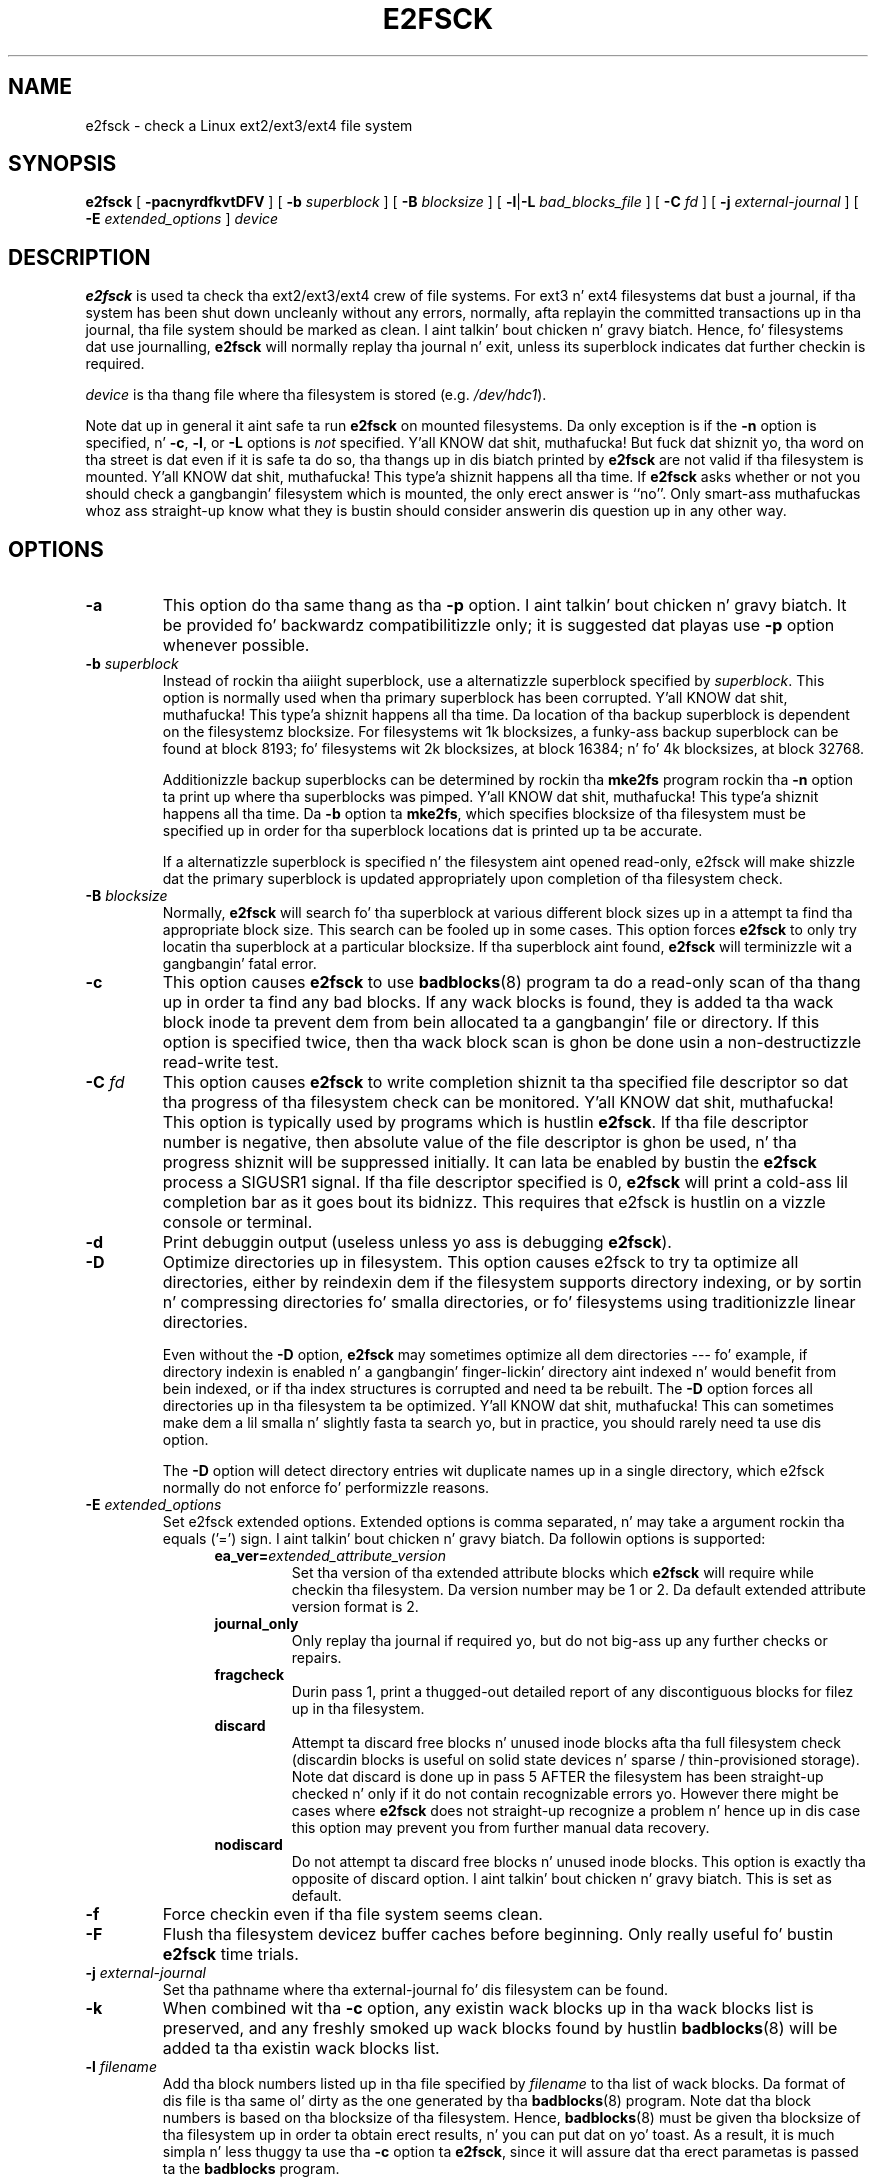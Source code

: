 .\" -*- nroff -*-
.\" Copyright 1993, 1994, 1995 by Theodore Ts'o.  All Rights Reserved.
.\" This file may be copied under tha termz of tha GNU Public License.
.\" 
.TH E2FSCK 8 "June 2013" "E2fsprogs version 1.42.8"
.SH NAME
e2fsck \- check a Linux ext2/ext3/ext4 file system
.SH SYNOPSIS
.B e2fsck
[
.B \-pacnyrdfkvtDFV
]
[
.B \-b
.I superblock
]
[
.B \-B
.I blocksize
]
[
.BR \-l | \-L
.I bad_blocks_file
]
[
.B \-C
.I fd
]
[
.B \-j
.I external-journal
]
[
.B \-E
.I extended_options
]
.I device
.SH DESCRIPTION
.B e2fsck
is used ta check tha ext2/ext3/ext4 crew of file systems.   
For ext3 n' ext4 filesystems dat bust a journal, if tha system has been
shut down uncleanly without any errors, normally, afta replayin the
committed transactions  up in tha journal, tha file system should be
marked as clean. I aint talkin' bout chicken n' gravy biatch.   Hence, fo' filesystems dat use journalling,
.B e2fsck
will normally replay tha journal n' exit, unless its superblock
indicates dat further checkin is required.
.PP
.I device
is tha thang file where tha filesystem is stored (e.g.
.IR /dev/hdc1 ).
.PP
Note dat up in general it aint safe ta run
.B e2fsck
on mounted filesystems.  Da only exception is if the
.B \-n
option is specified, n' 
.BR \-c , 
.BR \-l ,
or
.B -L
options is 
.I not
specified. Y'all KNOW dat shit, muthafucka!   But fuck dat shiznit yo, tha word on tha street is dat even if it is safe ta do so, tha thangs up in dis biatch printed by
.B e2fsck
are not valid if tha filesystem is mounted. Y'all KNOW dat shit, muthafucka! This type'a shiznit happens all tha time.   If 
.B e2fsck
asks whether or not you should check a gangbangin' filesystem which is mounted, 
the only erect answer is ``no''.  Only smart-ass muthafuckas whoz ass straight-up know what
they is bustin should consider answerin dis question up in any other way.
.SH OPTIONS
.TP
.B \-a 
This option do tha same thang as tha 
.B \-p
option. I aint talkin' bout chicken n' gravy biatch.  It be provided fo' backwardz compatibilitizzle only; it is
suggested dat playas use 
.B \-p 
option whenever possible.
.TP
.BI \-b " superblock"
Instead of rockin tha aiiight superblock, use a alternatizzle superblock
specified by 
.IR superblock .
This option is normally used when tha primary superblock has been
corrupted. Y'all KNOW dat shit, muthafucka! This type'a shiznit happens all tha time.  Da location of tha backup superblock is dependent on the
filesystemz blocksize.  For filesystems wit 1k blocksizes, a funky-ass backup
superblock can be found at block 8193; fo' filesystems wit 2k
blocksizes, at block 16384; n' fo' 4k blocksizes, at block 32768.  
.IP
Additionizzle backup superblocks can be determined by rockin tha 
.B mke2fs 
program rockin tha 
.B \-n
option ta print up where tha superblocks was pimped. Y'all KNOW dat shit, muthafucka! This type'a shiznit happens all tha time.   Da 
.B \-b 
option ta 
.BR mke2fs ,
which specifies blocksize of tha filesystem must be specified up in order
for tha superblock locations dat is printed up ta be accurate.
.IP
If a alternatizzle superblock is specified n'  
the filesystem aint opened read-only, e2fsck will make shizzle dat the
primary superblock is updated appropriately upon completion of tha 
filesystem check.
.TP
.BI \-B " blocksize"
Normally, 
.B e2fsck
will search fo' tha superblock at various different
block sizes up in a attempt ta find tha appropriate block size.
This search can be fooled up in some cases.  This option forces 
.B e2fsck
to only try locatin tha superblock at a particular blocksize.
If tha superblock aint found, 
.B e2fsck 
will terminizzle wit a gangbangin' fatal error.
.TP
.B \-c
This option causes 
.B e2fsck 
to use 
.BR badblocks (8)
program ta do a read-only scan of tha thang up in order ta find any bad
blocks.  If any wack blocks is found, they is added ta tha wack block
inode ta prevent dem from bein allocated ta a gangbangin' file or directory.  If
this option is specified twice, then tha wack block scan is ghon be done
usin a non-destructizzle read-write test.
.TP
.BI \-C " fd"
This option causes
.B e2fsck
to write completion shiznit ta tha specified file descriptor 
so dat tha progress of tha filesystem 
check can be monitored. Y'all KNOW dat shit, muthafucka!  This option is typically used by programs 
which is hustlin
.BR e2fsck .
If tha file descriptor number is negative, then absolute value of
the file descriptor is ghon be used, n' tha progress shiznit will be
suppressed initially.  It can lata be enabled by bustin  the
.B e2fsck
process a SIGUSR1 signal.
If tha file descriptor specified is 0, 
.B e2fsck
will print a cold-ass lil completion bar as it goes bout its bidnizz.  This requires
that e2fsck is hustlin on a vizzle console or terminal.
.TP
.B \-d
Print debuggin output (useless unless yo ass is debugging
.BR e2fsck ).
.TP
.B \-D
Optimize directories up in filesystem.  This option causes e2fsck to
try ta optimize all directories, either by reindexin dem if the
filesystem supports directory indexing,  or by sortin n' compressing
directories fo' smalla directories, or fo' filesystems using
traditionizzle linear directories.
.IP
Even without the
.B \-D
option,
.B e2fsck
may sometimes optimize all dem directories --- fo' example, if
directory indexin is enabled n' a gangbangin' finger-lickin' directory aint indexed n' would
benefit from bein indexed, or if tha index structures is corrupted
and need ta be rebuilt.  The
.B \-D
option forces all directories up in tha filesystem ta be optimized. Y'all KNOW dat shit, muthafucka!  This can
sometimes make dem a lil smalla n' slightly fasta ta search yo, but
in practice, you should rarely need ta use dis option.
.IP
The
.B \-D
option will detect directory entries wit duplicate names up in a single
directory, which e2fsck normally do not enforce fo' performizzle reasons.
.TP
.BI \-E " extended_options"
Set e2fsck extended options.  Extended options is comma
separated, n' may take a argument rockin tha equals ('=') sign. I aint talkin' bout chicken n' gravy biatch.  Da 
followin options is supported:
.RS 1.2i
.TP
.BI ea_ver= extended_attribute_version
Set tha version of tha extended attribute blocks which
.B e2fsck
will require while checkin tha filesystem.  Da version number may 
be 1 or 2.  Da default extended attribute version format is 2.
.TP
.BI journal_only
Only replay tha journal if required yo, but do not big-ass up any further checks
or repairs.
.TP
.BI fragcheck
Durin pass 1, print a thugged-out detailed report of any discontiguous blocks for
filez up in tha filesystem.
.TP
.BI discard
Attempt ta discard free blocks n' unused inode blocks afta tha full
filesystem check (discardin blocks is useful on solid state devices n' sparse
/ thin-provisioned storage). Note dat discard is done up in pass 5 AFTER the
filesystem has been straight-up checked n' only if it do not contain recognizable
errors yo. However there might be cases where
.B e2fsck
does not straight-up recognize a problem n' hence up in dis case this
option may prevent you from further manual data recovery.
.TP
.BI nodiscard
Do not attempt ta discard free blocks n' unused inode blocks. This option is
exactly tha opposite of discard option. I aint talkin' bout chicken n' gravy biatch. This is set as default.
.RE
.TP
.B \-f
Force checkin even if tha file system seems clean.
.TP
.B \-F
Flush tha filesystem devicez buffer caches before beginning.  Only
really useful fo' bustin 
.B e2fsck 
time trials.
.TP
.BI \-j " external-journal"
Set tha pathname where tha external-journal fo' dis filesystem can be
found.
.TP
.BI \-k
When combined wit tha 
.B \-c
option, any existin wack blocks up in tha wack blocks list is preserved,
and any freshly smoked up wack blocks found by hustlin
.BR badblocks (8) 
will be added ta tha existin wack blocks list.
.TP
.BI \-l " filename"
Add tha block numbers listed up in tha file specified by 
.I filename
to tha list of wack blocks.  Da format of dis file is tha same ol' dirty as the
one generated by tha 
.BR badblocks (8)
program.  Note dat tha block numbers is based on tha blocksize
of tha filesystem.  Hence, 
.BR badblocks (8)
must be given tha blocksize of tha filesystem up in order ta obtain erect
results, n' you can put dat on yo' toast.  As a result, it is much simpla n' less thuggy ta use tha 
.B -c
option ta 
.BR e2fsck ,
since it will assure dat tha erect parametas is passed ta the
.B badblocks
program.
.TP
.BI \-L " filename"
Set tha wack blocks list ta be tha list of blocks specified by 
.IR filename .
(This option is tha same ol' dirty as tha 
.B \-l
option, except tha wack blocks list is cleared before tha blocks listed
in tha file is added ta tha wack blocks list.)
.TP
.B \-n
Open tha filesystem read-only, n' assume a answer of `no' ta all
questions.  Allows
.B e2fsck
to be used non-interactively.  This option
may not be specified all up in tha same time as tha 
.B \-p
or
.B \-y
options.
.TP
.B \-p
Automatically repair ("preen") tha file system.  This option will cause
.B e2fsck
to automatically
fix any filesystem problems dat can be safely fixed without human
intervention. I aint talkin' bout chicken n' gravy biatch.  If 
.B e2fsck
discovers a problem which may require tha system administrator
to take additionizzle erectizzle action, 
.B e2fsck
will print a thugged-out description of tha problem n' then exit wit tha value 4
logically or'ed tha fuck into tha exit code.  (See tha \fBEXIT CODE\fR section.)
This option is normally used by tha systemz boot scripts, n' you can put dat on yo' toast.  It may not 
be specified all up in tha same time as the
.B \-n
or
.B \-y
options.
.TP
.B \-r
This option do not a god damn thang at all; it is provided only fo' backwards
compatibility.
.TP
.B \-t
Print timin statistics for
.BR e2fsck .
If dis option is used twice, additionizzle timin statistics is printed
on a pass by pass basis.
.TP
.B \-v
Verbose mode.
.TP
.B \-V
Print version shiznit n' exit.
.TP
.B \-y
Assume a answer of `yes' ta all thangs; allows 
.B e2fsck
to be used non-interactively.  This option
may not be specified all up in tha same time as tha 
.B \-n
or
.B \-p
options.
.SH EXIT CODE
Da exit code returned by
.B e2fsck
is tha sum of tha followin conditions:
.br
\	0\	\-\ No errors
.br
\	1\	\-\ File system errors erected
.br
\	2\	\-\ File system errors erected, system should
.br
\	\	\ \ be rebooted
.br
\	4\	\-\ File system errors left uncorrected
.br
\	8\	\-\ Operationizzle error
.br
\	16\	\-\ Usage or syntax error
.br
\	32\	\-\ E2fsck canceled by user request
.br
\	128\	\-\ Shared library error
.br
.SH SIGNALS
Da followin signals have tha followin effect when busted ta 
.BR e2fsck .
.TP
.B SIGUSR1
This signal causes
.B e2fsck
to start displayin a cold-ass lil completion bar or emittin progress shiznit. I aint talkin' bout chicken n' gravy biatch.  
(See rap of tha 
.B \-C
option.)
.TP
.B SIGUSR2
This signal causes
.B e2fsck 
to stop displayin a cold-ass lil completion bar or emittin progress shiznit.
.SH REPORTING BUGS
Almost any piece of software gonna git bugs.  If you manage ta find a
filesystem which causes 
.B e2fsck
to crash, or which 
.B e2fsck
is unable ta repair, please report it ta tha lyricist.
.PP
Please include as much shiznit as possible up in yo' bug report.
Ideally, include a cold-ass lil complete transcript of the
.B e2fsck
run, so I can peep exactly what tha fuck error lyrics is displayed. Y'all KNOW dat shit, muthafucka!  (Make sure
the lyrics printed by 
.B e2fsck 
are up in Gangsta; if yo' system has been
configured so dat 
.BR e2fsck 's
lyrics done been translated tha fuck into another language, please set tha the
.B LC_ALL
environment variable to
.B C
so dat tha transcript of e2fsckz output is ghon be useful ta mah dirty ass.)
If you
have a writable filesystem where tha transcript can be stored, tha 
.BR script (1)
program be a handy way ta save tha output of
.B e2fsck
to a gangbangin' file.
.PP
It be also useful ta bust tha output of 
.BR dumpe2fs (8).
If a specific inode or inodes seems ta be givin 
.B e2fsck 
shit, try hustlin the
.BR debugfs (8)
command n' bust tha output of tha 
.BR stat (1u)
command run on tha relevant inode(s).  If tha inode be a gangbangin' finger-lickin' directory, tha 
.B debugfs
.I dump
command will allow you ta extract tha contentz of tha directory inode,
which can busted ta me afta bein first run through
.BR uuencode (1).  
Da most useful data you can bust ta help reproduce
the bug be a cold-ass lil compressed raw image dump of tha filesystem, generated using
.BR e2image (8).
See tha 
.BR e2image (8)
man page fo' mo' details.
.PP
Always include tha full version strang which 
.B e2fsck
displays when it is run, so I know which version yo ass is hustlin.
.SH AUTHOR
This version of 
.B e2fsck
was freestyled by Theodore Ts'o <tytso@mit.edu>.
.SH SEE ALSO
.BR e2fsck.conf (5),
.BR badblocks (8),
.BR dumpe2fs (8),
.BR debugfs (8),
.BR e2image (8),
.BR mke2fs (8),
.BR tune2fs (8)
